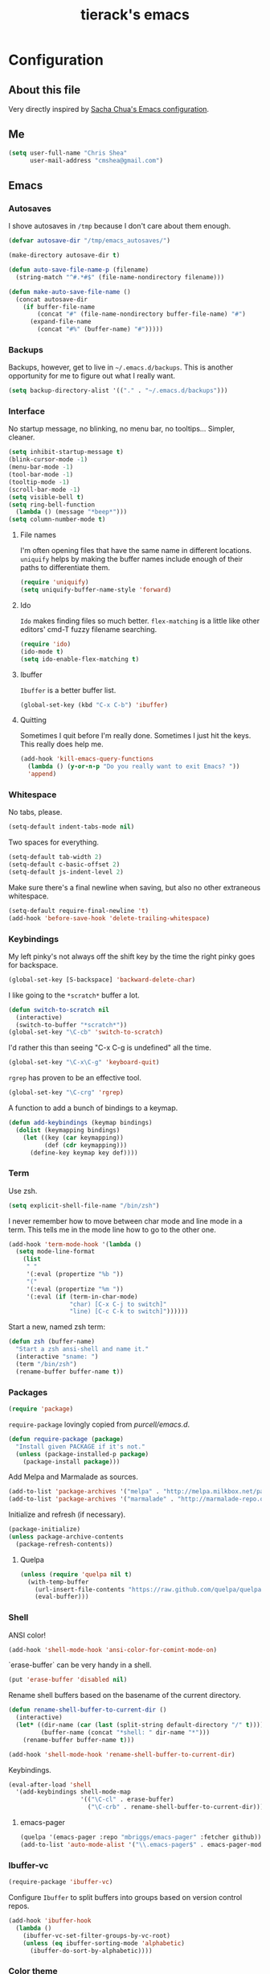 #+TITLE: tierack's emacs
#+OPTIONS: toc:4 h:4

* Configuration
** About this file

Very directly inspired by [[http://pages.sachachua.com/.emacs.d/Sacha.html][Sacha Chua's Emacs configuration]].

** Me

#+begin_src emacs-lisp
(setq user-full-name "Chris Shea"
      user-mail-address "cmshea@gmail.com")
#+end_src

** Emacs
*** Autosaves

I shove autosaves in =/tmp= because I don't care about them enough.

#+begin_src emacs-lisp
(defvar autosave-dir "/tmp/emacs_autosaves/")

(make-directory autosave-dir t)

(defun auto-save-file-name-p (filename)
  (string-match "^#.*#$" (file-name-nondirectory filename)))

(defun make-auto-save-file-name ()
  (concat autosave-dir
    (if buffer-file-name
        (concat "#" (file-name-nondirectory buffer-file-name) "#")
      (expand-file-name
        (concat "#%" (buffer-name) "#")))))
#+end_src

*** Backups

Backups, however, get to live in =~/.emacs.d/backups=. This is another
opportunity for me to figure out what I really want.

#+begin_src emacs-lisp
(setq backup-directory-alist '(("." . "~/.emacs.d/backups")))
#+end_src

*** Interface

No startup message, no blinking, no menu bar, no tooltips... Simpler,
cleaner.

#+begin_src emacs-lisp
(setq inhibit-startup-message t)
(blink-cursor-mode -1)
(menu-bar-mode -1)
(tool-bar-mode -1)
(tooltip-mode -1)
(scroll-bar-mode -1)
(setq visible-bell t)
(setq ring-bell-function
  (lambda () (message "*beep*")))
(setq column-number-mode t)
#+end_src

**** File names

I'm often opening files that have the same name in different
locations. =uniquify= helps by making the buffer names include enough
of their paths to differentiate them.

#+begin_src emacs-lisp
(require 'uniquify)
(setq uniquify-buffer-name-style 'forward)
#+end_src

**** Ido

=Ido= makes finding files so much better. =flex-matching= is a little
like other editors' cmd-T fuzzy filename searching.

#+begin_src emacs-lisp
(require 'ido)
(ido-mode t)
(setq ido-enable-flex-matching t)
#+end_src

**** Ibuffer

=Ibuffer= is a better buffer list.

#+begin_src emacs-lisp
(global-set-key (kbd "C-x C-b") 'ibuffer)
#+end_src

**** Quitting

Sometimes I quit before I'm really done. Sometimes I just hit the
keys. This really does help me.

#+begin_src emacs-lisp
(add-hook 'kill-emacs-query-functions
  (lambda () (y-or-n-p "Do you really want to exit Emacs? "))
  'append)
#+end_src

*** Whitespace

No tabs, please.

#+begin_src emacs-lisp
(setq-default indent-tabs-mode nil)
#+end_src

Two spaces for everything.

#+begin_src emacs-lisp
(setq-default tab-width 2)
(setq-default c-basic-offset 2)
(setq-default js-indent-level 2)
#+end_src

Make sure there's a final newline when saving, but also no other extraneous whitespace.

#+begin_src emacs-lisp
(setq-default require-final-newline 't)
(add-hook 'before-save-hook 'delete-trailing-whitespace)
#+end_src

*** Keybindings

My left pinky's not always off the shift key by the time the right
pinky goes for backspace.

#+begin_src emacs-lisp
(global-set-key [S-backspace] 'backward-delete-char)
#+end_src

I like going to the =*scratch*= buffer a lot.

#+begin_src emacs-lisp
(defun switch-to-scratch nil
  (interactive)
  (switch-to-buffer "*scratch*"))
(global-set-key "\C-cb" 'switch-to-scratch)
#+end_src

I'd rather this than seeing "C-x C-g is undefined" all the time.

#+begin_src emacs-lisp
(global-set-key "\C-x\C-g" 'keyboard-quit)
#+end_src

=rgrep= has proven to be an effective tool.

#+begin_src emacs-lisp
(global-set-key "\C-crg" 'rgrep)
#+end_src

A function to add a bunch of bindings to a keymap.

#+begin_src emacs-lisp
(defun add-keybindings (keymap bindings)
  (dolist (keymapping bindings)
    (let ((key (car keymapping))
          (def (cdr keymapping)))
      (define-key keymap key def))))
#+end_src

*** Term

Use zsh.

#+begin_src emacs-lisp
(setq explicit-shell-file-name "/bin/zsh")
#+end_src

I never remember how to move between char mode and line mode in a
term. This tells me in the mode line how to go to the other one.

#+begin_src emacs-lisp
(add-hook 'term-mode-hook '(lambda ()
  (setq mode-line-format
    (list
     " "
     '(:eval (propertize "%b "))
     "("
     '(:eval (propertize "%m "))
     '(:eval (if (term-in-char-mode)
                 "char) [C-x C-j to switch]"
                 "line) [C-c C-k to switch]"))))))
#+end_src

Start a new, named zsh term:

#+begin_src emacs-lisp
(defun zsh (buffer-name)
  "Start a zsh ansi-shell and name it."
  (interactive "sname: ")
  (term "/bin/zsh")
  (rename-buffer buffer-name t))
#+end_src

*** Packages

#+begin_src emacs-lisp
(require 'package)
#+end_src

=require-package=  lovingly copied from [[github.com/purcell/emacs.d][purcell/emacs.d]].

#+begin_src emacs-lisp
(defun require-package (package)
  "Install given PACKAGE if it's not."
  (unless (package-installed-p package)
    (package-install package)))
#+end_src

Add Melpa and Marmalade as sources.

#+begin_src emacs-lisp
(add-to-list 'package-archives '("melpa" . "http://melpa.milkbox.net/packages/"))
(add-to-list 'package-archives '("marmalade" . "http://marmalade-repo.org/packages/"))
#+end_src

Initialize and refresh (if necessary).

#+begin_src emacs-lisp
(package-initialize)
(unless package-archive-contents
  (package-refresh-contents))
#+end_src

**** Quelpa

#+begin_src emacs-lisp
(unless (require 'quelpa nil t)
  (with-temp-buffer
    (url-insert-file-contents "https://raw.github.com/quelpa/quelpa/master/bootstrap.el")
    (eval-buffer)))
#+end_src

*** Shell

ANSI color!

#+begin_src emacs-lisp
(add-hook 'shell-mode-hook 'ansi-color-for-comint-mode-on)
#+end_src

`erase-buffer` can be very handy in a shell.

#+begin_src emacs-lisp
(put 'erase-buffer 'disabled nil)
#+end_src

Rename shell buffers based on the basename of the current directory.

#+begin_src emacs-lisp
(defun rename-shell-buffer-to-current-dir ()
  (interactive)
  (let* ((dir-name (car (last (split-string default-directory "/" t))))
         (buffer-name (concat "*shell: " dir-name "*")))
    (rename-buffer buffer-name t)))

(add-hook 'shell-mode-hook 'rename-shell-buffer-to-current-dir)
#+end_src

Keybindings.

#+begin_src emacs-lisp
(eval-after-load 'shell
  '(add-keybindings shell-mode-map
                    '(("\C-cl" . erase-buffer)
                      ("\C-crb" . rename-shell-buffer-to-current-dir))))
#+end_src

**** emacs-pager

#+begin_src emacs-lisp
(quelpa '(emacs-pager :repo "mbriggs/emacs-pager" :fetcher github))
(add-to-list 'auto-mode-alist '("\\.emacs-pager$" . emacs-pager-mode))
#+end_src

*** Ibuffer-vc

#+begin_src emacs-lisp
(require-package 'ibuffer-vc)
#+end_src

Configure =Ibuffer= to split buffers into groups based on version
control repos.

#+begin_src emacs-lisp
(add-hook 'ibuffer-hook
  (lambda ()
    (ibuffer-vc-set-filter-groups-by-vc-root)
    (unless (eq ibuffer-sorting-mode 'alphabetic)
      (ibuffer-do-sort-by-alphabetic))))
#+end_src

*** Color theme

#+begin_src emacs-lisp
(require-package 'color-theme)
(require 'color-theme)
#+end_src

I guess I wrote my own color themes?

**** Dark theme

#+begin_src emacs-lisp
(defun color-theme-tierack ()
  (color-theme-install
   '(color-theme-tierack
     ((background-color . "#000000")
      (background-mode . dark)
      (cursor-color . "#FFFFFF")
      (foreground-color . "#FFFFFF"))
     (default ((t (nil))))
     (bold ((t (:bold t))))
     (italic ((t (:italic t))))
     (bold-italic ((t (:italic t :bold t))))
     (underline ((t (:underline t))))
     (diff-added ((t (:foreground "#009900" :background "#000000"))))
     (diff-removed ((t (:foreground "#FF0000" :background "#000000"))))
     (diff-file-header ((t (:foreground "#AAAA44" :background "#222222"))))
     (diff-hunk-header ((t (:foreground "#FFFF00" :background "#0000FF"))))
     (font-lock-builtin-face ((t (:foreground "#B09FD4"))))
     (font-lock-comment-face ((t (:foreground "#FF7722" :italic t))))
     (font-lock-constant-face ((t (:foreground "#AAFFBB"))))
     (font-lock-doc-string-face ((t (:foreground "#A5C261"))))
     (font-lock-function-name-face ((t (:foreground "#B0D8FF"))))
     (font-lock-keyword-face ((t (:foreground "#00FFFF"))))
     (font-lock-preprocessor-face ((t (:foreground "#FFFFAD"))))
     (font-lock-string-face ((t (:foreground "#FFBB99"))))
     (font-lock-type-face ((t (:foreground "white"))))
     (isearch ((t (:background "#003300"))))
     (lazy-highlight ((t (:background "#777700"))))
     (region ((t (:background "#0000FF"))))
     (secondary-selection ((t (:background "#444400"))))
     (minibuffer-prompt ((t (:foreground "#00FFFF"))))
     (mode-line ((t (:background "#EEEEEE" :foreground "black"))))
     (mode-line-buffer-id ((t (:background "#FFFFFF" :foreground "black" :bold t))))
     (mode-line-inactive ((t (:background "#999999" :foreground "black"))))
     (rainbow-delimiters-depth-1-face ((t (:foreground "#FFFFFF"))))
     (rainbow-delimiters-depth-2-face ((t (:foreground "#FFBBB8"))))
     (rainbow-delimiters-depth-3-face ((t (:foreground "#96A85E"))))
     (rainbow-delimiters-depth-4-face ((t (:foreground "#D1C236"))))
     (rainbow-delimiters-depth-5-face ((t (:foreground "#8B77D1"))))
     (rainbow-delimiters-depth-6-face ((t (:foreground "#77D1BB"))))
     (rainbow-delimiters-depth-7-face ((t (:foreground "#F1F181"))))
     (rainbow-delimiters-depth-8-face ((t (:foreground "#999999"))))
     (rainbow-delimiters-depth-9-face ((t (:foreground "#33D9D9"))))
     (vertical-border ((t (:foreground "white" :background "#333333")))))))

;; (color-theme-tierack)
#+end_src

**** Light theme

#+begin_src emacs-lisp
(defun color-theme-tierack-light ()
  (color-theme-install
   '(color-theme-tierack
     ((background-color . "#FCFCFC")
      (background-mode . light)
      (cursor-color . "#000000")
      (foreground-color . "#000000"))
     (default ((t (nil))))
     (bold ((t (:bold t))))
     (italic ((t (:italic t))))
     (bold-italic ((t (:italic t :bold t))))
     (underline ((t (:underline t))))
     (diff-added ((t (:foreground "#009900" :background "#FFFFFF"))))
     (diff-removed ((t (:foreground "#FF0000" :background "#FFFFFF"))))
     (diff-file-header ((t (:foreground "#000000" :background "#BBBBDD"))))
     (diff-hunk-header ((t (:foreground "#000000" :background "#DDDDFF"))))
     (font-lock-builtin-face ((t (:foreground "#9568d5"))))
     (font-lock-comment-face ((t (:foreground "#517fc7" :italic t))))
     (font-lock-constant-face ((t (:foreground "#dc4972"))))
     (font-lock-doc-face ((t (:foreground "#b86b45"))))
     (clojure-keyword-face ((t (:foreground "#cb4fab"))))
     (font-lock-doc-string-face ((t (:foreground "#b86b45"))))
     (font-lock-function-name-face ((t (:foreground "#527ecb"))))
     (font-lock-keyword-face ((t (:foreground "#4400AA"))))
     (font-lock-preprocessor-face ((t (:foreground "#000052"))))
     (font-lock-string-face ((t (:foreground "#488e44"))))
     (font-lock-type-face ((t (:foreground "#000000"))))
     (font-lock-variable-name-face ((t (:foreground "#d15946"))))
     (isearch ((t (:background "#FFDDDD"))))
     (lazy-highlight ((t (:background "#DDFFDD"))))
     (region ((t (:background "#DDDDFF"))))
     (secondary-selection ((t (:background "#FFFFDD"))))
     (minibuffer-prompt ((t (:foreground "#773333"))))
     (mode-line ((t (:background "#EEEEEE" :foreground "black"))))
     (mode-line-buffer-id ((t (:background "#FFFFFF" :foreground "black" :bold t))))
     (mode-line-inactive ((t (:background "#999999" :foreground "black"))))
     (rainbow-delimiters-depth-1-face ((t (:foreground "#000000"))))
     (rainbow-delimiters-depth-2-face ((t (:foreground "#1a4443"))))
     (rainbow-delimiters-depth-3-face ((t (:foreground "#771923"))))
     (rainbow-delimiters-depth-4-face ((t (:foreground "#533818"))))
     (rainbow-delimiters-depth-5-face ((t (:foreground "#1d4061"))))
     (rainbow-delimiters-depth-6-face ((t (:foreground "#3c4118"))))
     (rainbow-delimiters-depth-7-face ((t (:foreground "#4b248e"))))
     (rainbow-delimiters-depth-8-face ((t (:foreground "#18462a"))))
     (rainbow-delimiters-depth-9-face ((t (:foreground "#6b1d5a"))))
     (shadow ((t (:foreground "#666666"))))
     (vertical-border ((t (:foreground "#000000" :background "#000000")))))))

(color-theme-tierack-light)

#+end_src

*** OS X

If you want to copy to and paste from OS X into Emacs, it requires a
little bit of help.

#+begin_src emacs-lisp
(when (string-equal "darwin" system-type)
  (defun copy-from-osx ()
    (shell-command-to-string "pbpaste"))

  (defun paste-to-osx (text &optional push)
    (let ((process-connection-type nil))
      (let ((proc (start-process "pbcopy" "*Messages*" "pbcopy")))
        (process-send-string proc text)
        (process-send-eof proc))))

  (setq interprogram-cut-function 'paste-to-osx)
  (setq interprogram-paste-function 'copy-from-osx))
#+end_src

*** Nyan

I like having this around.

#+begin_src emacs-lisp
(require-package 'nyan-mode)
(when (display-graphic-p)
  (require 'nyan-mode)

  (setq nyan-wavy-trail nil)
  (setq nyan-bar-length 20)
  (nyan-mode))
#+end_src

*** Org-mode

Highlight code blocks and preserve their indentation.

#+begin_src emacs-lisp
(setq org-src-fontify-natively t)
(setq org-src-preserve-indentation t)
#+end_src

** Programming
*** Magit


90% of my interaction with git comes from magit.

#+begin_src emacs-lisp
(require-package 'magit)
(require 'magit)
#+end_src

I've read these instructions.

#+begin_src emacs-lisp
(setq magit-last-seen-setup-instructions "1.4.0")
#+end_src

Keys to get into it.

#+begin_src emacs-lisp
(global-set-key "\C-cms" 'magit-status)
#+end_src

The new (2.1.0) behavior of creating branches is weird to me. It sets
the upstream as whatever the basis of the branch is, so it's often the
local master branch. I don't like that.

#+begin_src emacs-lisp
(setq magit-branch-arguments (remove "--track" magit-branch-arguments))
#+end_src

*** For Lisps

**** Paredit

#+begin_src emacs-lisp
(require-package 'paredit)
(require 'paredit)
#+end_src

Personalize some Paredit keybindings.

#+begin_src emacs-lisp
(eval-after-load 'paredit
  '(add-keybindings paredit-mode-map
                    '(("\C-c)" . paredit-forward-slurp-sexp)
                      ("\C-c}" . paredit-forward-barf-sexp)
                      ("\C-c(" . paredit-backward-slurp-sexp)
                      ("\C-c{" . paredit-backward-barf-sexp)
                      ("\C-cw" . paredit-copy-as-kill))))
#+end_src

**** Rainbow delimiters

#+begin_src emacs-lisp
(require-package 'rainbow-delimiters)
(require 'rainbow-delimiters)
#+end_src

*** Clojure

#+begin_src emacs-lisp
(require-package 'clojure-mode)
(require-package 'clojurescript-mode)
(require-package 'cider)
(require-package 'typed-clojure-mode)
#+end_src

Paredit and rainbows.

#+begin_src emacs-lisp
(add-hook 'clojure-mode-hook 'enable-paredit-mode)
(add-hook 'clojure-mode-hook 'rainbow-delimiters-mode)
(add-hook 'clojure-mode-hook 'typed-clojure-mode)
#+end_src

For Cider, too.

#+begin_src emacs-lisp
(add-hook 'cider-repl-mode-hook 'paredit-mode)
(add-hook 'cider-repl-mode-hook 'rainbow-delimiters-mode)
#+end_src

Support cljx (which you have to sometimes).

#+begin_src emacs-lisp
(add-to-list 'auto-mode-alist '("\\.cljx\\'" . clojure-mode))
#+end_src

**** CIDER

Start a REPL with the test profile.

#+begin_src emacs-lisp
(defun cider-jack-in-test-profile ()
  (interactive)
  (let ((cider-lein-parameters (concat "with-profile +test "
                                       cider-lein-parameters)))
    (cider-jack-in)))

(eval-after-load 'clojure-mode
  '(add-keybindings clojure-mode-map
                    '(("\C-cj" . cider-jack-in-test-profile))))
#+end_src

*** Elisp

#+begin_src emacs-lisp
(add-hook 'emacs-lisp-mode-hook 'enable-paredit-mode)
(add-hook 'emacs-lisp-mode-hook 'rainbow-delimiters-mode)
#+end_src

*** Racket

#+begin_src emacs-lisp
(require-package 'geiser)

(add-hook 'scheme-mode-hook 'enable-paredit-mode)
(add-hook 'scheme-mode-hook 'rainbow-delimiters-mode)
#+end_src

*** Ruby

#+begin_src emacs-lisp
(add-to-list 'auto-mode-alist '("\\.rake\\'" . ruby-mode))
#+end_src

*** Javascript

#+begin_src emacs-lisp
(require-package 'nodejs-repl)
#+end_src

*** Docker

#+begin_src emacs-lisp
(require-package 'dockerfile-mode)
#+end_src

*** Markdown

#+begin_src emacs-lisp
(require-package 'markdown-mode)
#+end_src

A custom CSS for Markdown HTML output

#+begin_src emacs-lisp
(eval-after-load 'markdown-mode
  '(add-to-list 'markdown-css-paths (expand-file-name "~/.emacs.d/markdown.css")))
#+end_src

Add auto-fill-mode.

#+begin_src emacs-lisp
(add-hook 'markdown-mode-hook 'auto-fill-mode)
#+end_src

*** YAML

#+begin_src emacs-lisp
(require-package 'yaml-mode)
#+end_src

** $PATH

Here's something I should re-evaluate at some point. I was having
trouble with the path from emacs. This is where I ended up.

#+begin_src emacs-lisp
(setq path "/Users/cms/bin:/usr/local/bin:/usr/local/sbin:/usr/bin:/bin:/usr/sbin:/sbin")
(setenv "PATH" path)
(setq exec-path (append '("/Users/cms/bin" "/usr/local/bin" "/usr/local/sbin") exec-path))
#+end_src

** erc

#+begin_src emacs-lisp
(setq erc-hide-list '("JOIN" "PART" "QUIT"))
#+end_src

** Last but not least

If there are machine-specific configurations, load those:

#+begin_src emacs-lisp
(if (file-exists-p "~/.emacslocal.el")
  (load "~/.emacslocal.el"))
#+end_src

And start a server

#+begin_src emacs-lisp
(server-start)
#+end_src
